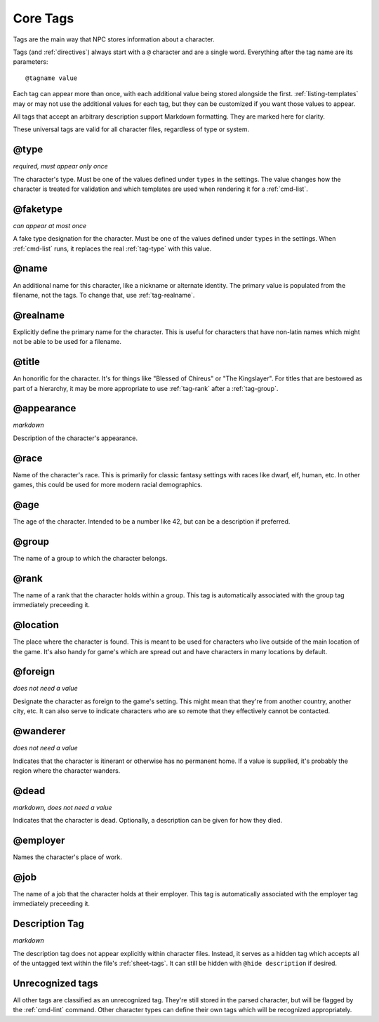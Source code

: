 .. Main tags documentation

.. _core-tags:

Core Tags
=========

Tags are the main way that NPC stores information about a character.

Tags (and :ref:`directives`) always start with a ``@`` character and are a single word. Everything after the tag name are its parameters::

	@tagname value

Each tag can appear more than once, with each additional value being stored alongside the first. :ref:`listing-templates` may or may not use the additional values for each tag, but they can be customized if you want those values to appear.

All tags that accept an arbitrary description support Markdown formatting. They are marked here for clarity.

These universal tags are valid for all character files, regardless of type or system.

.. _tag-type:

@type
-------------------------------

*required, must appear only once*

The character's type. Must be one of the values defined under ``types`` in the settings. The value changes how the character is treated for validation and which templates are used when rendering it for a :ref:`cmd-list`.

.. _tag-faketype:

@faketype
-------------------------------

*can appear at most once*

A fake type designation for the character. Must be one of the values defined under ``types`` in the settings. When :ref:`cmd-list` runs, it replaces the real :ref:`tag-type` with this value.

@name
-------------------------------

An additional name for this character, like a nickname or alternate identity. The primary value is populated from the filename, not the tags. To change that, use :ref:`tag-realname`.

.. _tag-realname:

@realname
-------------------------------

Explicitly define the primary name for the character. This is useful for characters that have non-latin names which might not be able to be used for a filename.

@title
-------------------------------

An honorific for the character. It's for things like "Blessed of Chireus" or "The Kingslayer". For titles that are bestowed as part of a hierarchy, it may be more appropriate to use :ref:`tag-rank` after a :ref:`tag-group`.

@appearance
-------------------------------

*markdown*

Description of the character's appearance.

@race
-------------------------------

Name of the character's race. This is primarily for classic fantasy settings with races like dwarf, elf, human, etc. In other games, this could be used for more modern racial demographics.

@age
-------------------------------

The age of the character. Intended to be a number like 42, but can be a description if preferred.

.. _tag-group:

@group
-------------------------------

The name of a group to which the character belongs.

.. _tag-rank:

@rank
-------------------------------

The name of a rank that the character holds within a group. This tag is automatically associated with the group tag immediately preceeding it.

.. _tag-location:

@location
-------------------------------

The place where the character is found. This is meant to be used for characters who live outside of the main location of the game. It's also handy for game's which are spread out and have characters in many locations by default.

.. _tag-foreign:

@foreign
-------------------------------

*does not need a value*

Designate the character as foreign to the game's setting. This might mean that they're from another country, another city, etc. It can also serve to indicate characters who are so remote that they effectively cannot be contacted.

@wanderer
-------------------------------

*does not need a value*

Indicates that the character is itinerant or otherwise has no permanent home. If a value is supplied, it's probably the region where the character wanders.

.. _tag-dead:

@dead
-------------------------------

*markdown, does not need a value*

Indicates that the character is dead. Optionally, a description can be given for how they died.

@employer
-------------------------------

Names the character's place of work.

@job
-------------------------------

The name of a job that the character holds at their employer. This tag is automatically associated with the employer tag immediately preceeding it.

.. _tag-desc:

Description Tag
-------------------------------

*markdown*

The description tag does not appear explicitly within character files. Instead, it serves as a hidden tag which accepts all of the untagged text within the file's :ref:`sheet-tags`. It can still be hidden with ``@hide description`` if desired.

Unrecognized tags
-----------------

All other tags are classified as an unrecognized tag. They're still stored in the parsed character, but will be flagged by the :ref:`cmd-lint` command. Other character types can define their own tags which will be recognized appropriately.
